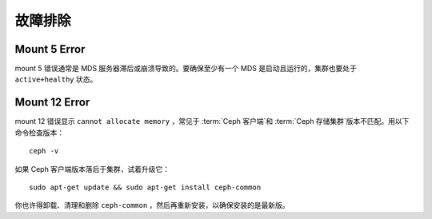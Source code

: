 ==========
 故障排除
==========


Mount 5 Error
=============

mount 5 错误通常是 MDS 服务器滞后或崩溃导致的。要确保至少有一个 MDS 是启动且运行\
的，集群也要处于 ``active+healthy`` 状态。


Mount 12 Error
==============

mount 12 错误显示 ``cannot allocate memory`` ，常见于 :term:`Ceph 客户端`\ 和 \
:term:`Ceph 存储集群`\ 版本不匹配。用以下命令检查版本： ::

	ceph -v

如果 Ceph 客户端版本落后于集群，试着升级它： ::

	sudo apt-get update && sudo apt-get install ceph-common 

你也许得卸载、清理和删除 ``ceph-common`` ，然后再重新安装，以确保安装的是最新版。
